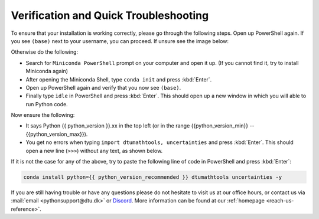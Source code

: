 
Verification and Quick Troubleshooting
--------------------------------------

To ensure that your installation is working correctly, please go through the following steps.
Open up PowerShell again. If you see ``(base)`` next to your username, you can proceed. If unsure see the image below:

.. card::

    .. image:: /images/install/windows-ps-base.png
                :width: 100% 
                :align: center

Otherwise do the following:

* Search for ``Miniconda PowerShell`` prompt on your computer and open it up. (If you cannot find it, try to install Miniconda again)
* After opening the Miniconda Shell, type ``conda init`` and press :kbd:`Enter`.
* Open up PowerShell again and verify that you now see ``(base)``.
* Finally type ``idle`` in PowerShell and press :kbd:`Enter`. This should open up a new window in which you will able to run Python code.

Now ensure the following:

* It says Python {{ python_version }}.xx in the top left (or in the range {{python_version_min}} -- {{python_version_max}}).
* You get no errors when typing ``import dtumathtools, uncertainties`` and press :kbd:`Enter`. This should open a new line (``>>>``) without any text, as shown below.

.. card::

    .. image:: /images/install/windows-IDLE-import.png
                :width: 100% 
                :align: center


If it is not the case for any of the above, try to paste the following line of code in PowerShell and press :kbd:`Enter`:

.. code:: bash

     conda install python={{ python_version_recommended }} dtumathtools uncertainties -y


If you are still having trouble or have any questions please do not hesitate to visit us at our office hours,
or contact us via :mail:`email <pythonsupport@dtu.dk>`
or `Discord <ps-discord-invite>`_.
More information can be found at our :ref:`homepage <reach-us-reference>`.


